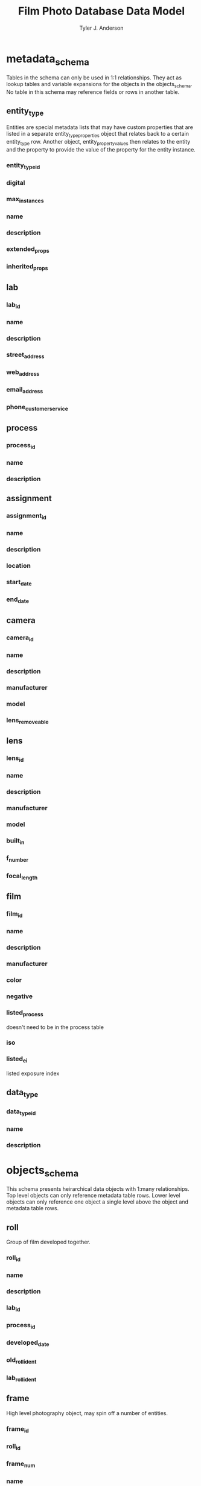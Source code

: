 #+TITLE: Film Photo Database Data Model
#+AUTHOR: Tyler J. Anderson

#+startup: overview indent

#+options: d:

#+property: unique_ALL true false
#+property: required_ALL true false
#+property: "primary key"_ALL true false

#+columns: %25item %15type %15related %15constraint %5unique

* metadata_schema

Tables in the schema can only be used in 1:1 relationships. They act
as lookup tables and variable expansions for the objects in the
objects_schema. No table in this schema may reference fields or rows
in another table.

** entity_type

Entities are special metadata lists that may have custom properties
that are listed in a separate entity_type_properties object that
relates back to a certain entity_type row. Another object,
entity_property_values then relates to the entity and the property to
provide the value of the property for the entity instance.

*** entity_type_id
:PROPERTIES:
:type:     unsigned long
:unique:   true
:END:

*** digital
:PROPERTIES:
:type:     bool
:END:

*** max_instances
:PROPERTIES:
:type:     unsigned int
:END:

*** name
:PROPERTIES:
:type:     text
:END:

*** description
:PROPERTIES:
:type:     text
:END:

*** extended_props
:PROPERTIES:
:type:     text[64]
:END:

*** inherited_props
:PROPERTIES:
:constraint: entity_type_id
:TYPE:     text
:END:
** lab

*** lab_id
:PROPERTIES:
:type:     unsigned long
:unique:   true
:END:
*** name
:PROPERTIES:
:type:     text
:END:
*** description
:PROPERTIES:
:type:     text
:END:
*** street_address
:PROPERTIES:
:type:     text
:END:
*** web_address
:PROPERTIES:
:type:     text
:END:
*** email_address
:PROPERTIES:
:type:     text
:END:
*** phone_customer_service
:PROPERTIES:
:type:     text
:END:

** process

*** process_id
:PROPERTIES:
:TYPE:     unsigned long
:UNIQUE:   true
:END:

*** name
:PROPERTIES:
:TYPE:     text
:END:

*** description
:PROPERTIES:
:TYPE:     text
:END:

** assignment

*** assignment_id
:PROPERTIES:
:TYPE:     unsigned long
:UNIQUE:   true
:END:

*** name
:PROPERTIES:
:TYPE:     text
:END:

*** description
:PROPERTIES:
:TYPE:     text
:END:

*** location
:PROPERTIES:
:TYPE:     text
:END:
*** start_date
:PROPERTIES:
:TYPE:     datetime
:END:

*** end_date
:PROPERTIES:
:TYPE:     datetime
:END:

** camera

*** camera_id
:PROPERTIES:
:TYPE:     unsigned long
:UNIQUE:   true
:END:

*** name
:PROPERTIES:
:TYPE:     text
:END:

*** description
:PROPERTIES:
:TYPE:     text
:END:

*** manufacturer
:PROPERTIES:
:TYPE:     text
:END:

*** model
:PROPERTIES:
:TYPE:     text
:END:

*** lens_removeable
:PROPERTIES:
:type:     bool
:END:

** lens

*** lens_id
:PROPERTIES:
:TYPE:     unsigned long
:UNIQUE:   true
:END:

*** name
:PROPERTIES:
:TYPE:     text
:END:

*** description
:PROPERTIES:
:TYPE:     text
:END:

*** manufacturer
:PROPERTIES:
:TYPE:     text
:END:

*** model
:PROPERTIES:
:TYPE:     text
:END:

*** built_in
:PROPERTIES:
:TYPE:     bool
:END:

*** f_number
:PROPERTIES:
:TYPE:     text
:END:

*** focal_length
:PROPERTIES:
:TYPE:     text
:END:

** film

*** film_id
:PROPERTIES:
:TYPE:     unsigned long
:UNIQUE:   true
:END:

*** name
:PROPERTIES:
:TYPE:     text
:END:

*** description
:PROPERTIES:
:TYPE:     text
:END:

*** manufacturer
:PROPERTIES:
:TYPE:     text
:END:

*** color
:PROPERTIES:
:TYPE:     bool
:END:

*** negative
:PROPERTIES:
:TYPE:     bool
:END:

*** listed_process
:PROPERTIES:
:TYPE:     text
:END:

doesn't need to be in the process table

*** iso
:PROPERTIES:
:TYPE:     unsigned int
:END:

*** listed_ei
:PROPERTIES:
:TYPE:     unsigned int[10]
:END:

listed exposure index

** data_type

*** data_type_id
:PROPERTIES:
:TYPE:     unsigned long
:UNIQUE:   true
:END:

*** name
:PROPERTIES:
:TYPE:     text
:END:

*** description
:PROPERTIES:
:TYPE:     text
:END:
* objects_schema

This schema presents heirarchical data objects with 1:many
relationships. Top level objects can only reference metadata table
rows. Lower level objects can only reference one object a single level
above the object and metadata table rows.

** roll

Group of film developed together.

*** roll_id
:PROPERTIES:
:TYPE:     unsigned long
:UNIQUE:   true
:END:

*** name
:PROPERTIES:
:TYPE:     text
:END:

*** description
:PROPERTIES:
:TYPE:     text
:END:

*** lab_id
:PROPERTIES:
:relates:  lab
:TYPE:     unsigned long
:RELATED:  lab
:END:

*** process_id
:PROPERTIES:
:relates:  process
:TYPE:     unsigned long
:RELATED:  process
:END:

*** developed_date
:PROPERTIES:
:TYPE:     datetime
:END:

*** old_roll_ident
:PROPERTIES:
:TYPE:     text
:END:

*** lab_roll_ident
:PROPERTIES:
:TYPE:     text
:END:

** frame

High level photography object, may spin off a number of entities.

*** frame_id
:PROPERTIES:
:TYPE:     unsigned long
:UNIQUE:   true
:END:

*** roll_id
:PROPERTIES:
:TYPE:     unsigned long
:RELATED:  roll
:END:

*** frame_num
:PROPERTIES:
:TYPE:     int
:END:

*** name
:PROPERTIES:
:TYPE:     text
:END:

*** description
:PROPERTIES:
:TYPE:     text
:END:

*** date_time_stamp
:PROPERTIES:
:TYPE:     datetime
:END:

*** assignment_id
:PROPERTIES:
:relates:  location
:TYPE:     unsigned long
:RELATED:  assignment
:END:

*** camera_id
:PROPERTIES:
:relates:  camera
:TYPE:     unsigned long
:RELATED:  camera
:END:

*** lens_id
:PROPERTIES:
:relates:  lens
:TYPE:     unsigned long
:RELATED:  lens
:END:

*** film_id
:PROPERTIES:
:relates:  film
:TYPE:     unsigned long
:RELATED:  film
:END:

*** ei
:PROPERTIES:
:TYPE:     unsigned int
:END:

exposure index

** entity

*** entity_id
:PROPERTIES:
:TYPE:     unsigned long
:UNIQUE:   true
:END:

*** frame_id
:PROPERTIES:
:TYPE:     unsigned int
:RELATED:  frame
:END:
*** entity_type_id
:PROPERTIES:
:relates:  entity_type
:TYPE:     unsigned long
:RELATED:  entity_type
:END:

*** name
:PROPERTIES:
:TYPE:     text
:END:

*** description
:PROPERTIES:
:TYPE:     text
:END:

*** date_time_stamp
:PROPERTIES:
:TYPE:     datetime
:END:

*** series
:PROPERTIES:
:TYPE:     text
:END:

*** extended_props
:PROPERTIES:
:TYPE:     text[64]
:END:

** entity_type_properties

*** entity_type_properties_id
:PROPERTIES:
:TYPE:     unsigned long
:UNIQUE:   true
:END:

*** name
:PROPERTIES:
:TYPE:     text
:END:

*** description
:PROPERTIES:
:TYPE:     text
:END:

*** entity_type_id
:PROPERTIES:
:TYPE:     unsigned long
:RELATED:  entity_type
:END:

*** data_type_id
:PROPERTIES:
:TYPE:     unsigned long
:RELATED:  data_type
:END:

** entity_property_values

*** entity_property_values_id
:PROPERTIES:
:TYPE:     unsigned long
:UNIQUE:   true
:END:

*** name
:PROPERTIES:
:TYPE:     text
:END:

*** description
:PROPERTIES:
:TYPE:     text
:END:

*** entity_type_properties_id
:PROPERTIES:
:TYPE:     unsigned long
:RELATED:  entity_type_properties
:END:

*** entity_id
:PROPERTIES:
:TYPE:     unsigned long
:RELATED:  entity
:END:
* Extended Format (JSON)

Extended properties will be concatenated with inherited props

** "Property name": "Property value(s)"

* Column view

#+BEGIN: columnview :hlines 1 :id global :indent t
| item                                     | type             | related                | constraint     | unique |
|------------------------------------------+------------------+------------------------+----------------+--------|
| metadata_schema                          |                  |                        |                |        |
| \_  entity_type                          |                  |                        |                |        |
| \_    entity_type_id                     | unsigned long    |                        |                | true   |
| \_    digital                            | bool             |                        |                |        |
| \_    max_instances                      | unsigned int     |                        |                |        |
| \_    name                               | text             |                        |                |        |
| \_    description                        | text             |                        |                |        |
| \_    extended_props                     | text[64]         |                        |                |        |
| \_    inherited_props                    | text             |                        | entity_type_id |        |
| \_  lab                                  |                  |                        |                |        |
| \_    lab_id                             | unsigned long    |                        |                | true   |
| \_    name                               | text             |                        |                |        |
| \_    description                        | text             |                        |                |        |
| \_    street_address                     | text             |                        |                |        |
| \_    web_address                        | text             |                        |                |        |
| \_    email_address                      | text             |                        |                |        |
| \_    phone_customer_service             | text             |                        |                |        |
| \_  process                              |                  |                        |                |        |
| \_    process_id                         | unsigned long    |                        |                | true   |
| \_    name                               | text             |                        |                |        |
| \_    description                        | text             |                        |                |        |
| \_  assignment                           |                  |                        |                |        |
| \_    assignment_id                      | unsigned long    |                        |                | true   |
| \_    name                               | text             |                        |                |        |
| \_    description                        | text             |                        |                |        |
| \_    location                           | text             |                        |                |        |
| \_    start_date                         | datetime         |                        |                |        |
| \_    end_date                           | datetime         |                        |                |        |
| \_  camera                               |                  |                        |                |        |
| \_    camera_id                          | unsigned long    |                        |                | true   |
| \_    name                               | text             |                        |                |        |
| \_    description                        | text             |                        |                |        |
| \_    manufacturer                       | text             |                        |                |        |
| \_    model                              | text             |                        |                |        |
| \_    lens_removeable                    | bool             |                        |                |        |
| \_  lens                                 |                  |                        |                |        |
| \_    lens_id                            | unsigned long    |                        |                | true   |
| \_    name                               | text             |                        |                |        |
| \_    description                        | text             |                        |                |        |
| \_    manufacturer                       | text             |                        |                |        |
| \_    model                              | text             |                        |                |        |
| \_    built_in                           | bool             |                        |                |        |
| \_    f_number                           | text             |                        |                |        |
| \_    focal_length                       | text             |                        |                |        |
| \_  film                                 |                  |                        |                |        |
| \_    film_id                            | unsigned long    |                        |                | true   |
| \_    name                               | text             |                        |                |        |
| \_    description                        | text             |                        |                |        |
| \_    manufacturer                       | text             |                        |                |        |
| \_    color                              | bool             |                        |                |        |
| \_    negative                           | bool             |                        |                |        |
| \_    listed_process                     | text             |                        |                |        |
| \_    iso                                | unsigned int     |                        |                |        |
| \_    listed_ei                          | unsigned int[10] |                        |                |        |
| \_  data_type                            |                  |                        |                |        |
| \_    data_type_id                       | unsigned long    |                        |                | true   |
| \_    name                               | text             |                        |                |        |
| \_    description                        | text             |                        |                |        |
|------------------------------------------+------------------+------------------------+----------------+--------|
| objects_schema                           |                  |                        |                |        |
| \_  roll                                 |                  |                        |                |        |
| \_    roll_id                            | unsigned long    |                        |                | true   |
| \_    name                               | text             |                        |                |        |
| \_    description                        | text             |                        |                |        |
| \_    lab_id                             | unsigned long    | lab                    |                |        |
| \_    process_id                         | unsigned long    | process                |                |        |
| \_    developed_date                     | datetime         |                        |                |        |
| \_    old_roll_ident                     | text             |                        |                |        |
| \_    lab_roll_ident                     | text             |                        |                |        |
| \_  frame                                |                  |                        |                |        |
| \_    frame_id                           | unsigned long    |                        |                | true   |
| \_    roll_id                            | unsigned long    | roll                   |                |        |
| \_    frame_num                          | int              |                        |                |        |
| \_    name                               | text             |                        |                |        |
| \_    description                        | text             |                        |                |        |
| \_    date_time_stamp                    | datetime         |                        |                |        |
| \_    assignment_id                      | unsigned long    | assignment             |                |        |
| \_    camera_id                          | unsigned long    | camera                 |                |        |
| \_    lens_id                            | unsigned long    | lens                   |                |        |
| \_    film_id                            | unsigned long    | film                   |                |        |
| \_    ei                                 | unsigned int     |                        |                |        |
| \_  entity                               |                  |                        |                |        |
| \_    entity_id                          | unsigned long    |                        |                | true   |
| \_    frame_id                           | unsigned int     | frame                  |                |        |
| \_    entity_type_id                     | unsigned long    | entity_type            |                |        |
| \_    name                               | text             |                        |                |        |
| \_    description                        | text             |                        |                |        |
| \_    date_time_stamp                    | datetime         |                        |                |        |
| \_    series                             | text             |                        |                |        |
| \_    extended_props                     | text[64]         |                        |                |        |
| \_  entity_type_properties               |                  |                        |                |        |
| \_    entity_type_properties_id          | unsigned long    |                        |                | true   |
| \_    name                               | text             |                        |                |        |
| \_    description                        | text             |                        |                |        |
| \_    entity_type_id                     | unsigned long    | entity_type            |                |        |
| \_    data_type_id                       | unsigned long    | data_type              |                |        |
| \_  entity_property_values               |                  |                        |                |        |
| \_    entity_property_values_id          | unsigned long    |                        |                | true   |
| \_    name                               | text             |                        |                |        |
| \_    description                        | text             |                        |                |        |
| \_    entity_type_properties_id          | unsigned long    | entity_type_properties |                |        |
| \_    entity_id                          | unsigned long    | entity                 |                |        |
|------------------------------------------+------------------+------------------------+----------------+--------|
| Extended Format (JSON)                   |                  |                        |                |        |
| \_  "Property name": "Property value(s)" |                  |                        |                |        |
|------------------------------------------+------------------+------------------------+----------------+--------|
| Column view                              |                  |                        |                |        |
#+END:

